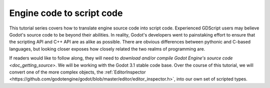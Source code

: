 .. _doc_intro_engine_to_script:

Engine code to script code
==========================

This tutorial series covers how to translate engine source code into script
code. Experienced GDScript users may believe Godot's source code to be
beyond their abilities. In reality, Godot's developers went to painstaking
effort to ensure that the scripting API and C++ API are as alike as possible.
There are obvious differences between pythonic and C-based languages, but
looking closer exposes how closely related the two realms of programming are.

If readers would like to follow along, they will need to `download and/or
compile Godot Engine's source code <doc_getting_source>`. We will be working
with the Godot 3.1 stable code base. Over the course of this tutorial, we will
convert one of the more complex objects, the
:ref:`EditorInspector <https://github.com/godotengine/godot/blob/master/editor/editor_inspector.h>`,
into our own set of scripted types.

